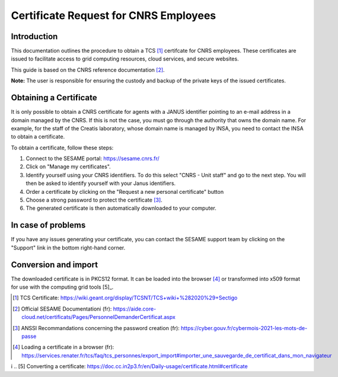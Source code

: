 Certificate Request for CNRS Employees
======================================

Introduction
------------

This documentation outlines the procedure to obtain a TCS [1]_
certifcate for CNRS employees. These certificates are issued to
facilitate access to grid computing resources, cloud services, and
secure websites.

This guide is based on the CNRS reference documentation [2]_.

**Note:** The user is responsible for ensuring the custody and
backup of the private keys of the issued certificates.


Obtaining a Certificate
-----------------------

It is only possible to obtain a CNRS certificate for agents with
a JANUS identifier pointing to an e-mail address in a domain
managed by the CNRS. If this is not the case, you must go
through the authority that owns the domain name. For example, for
the staff of the Creatis laboratory, whose domain name is managed by
INSA, you need to contact the INSA to obtain a certificate.

To obtain a certificate, follow these steps:

1. Connect to the SESAME portal: https://sesame.cnrs.fr/

2. Click on "Manage my certificates".

3. Identify yourself using your CNRS identifiers. To do this
   select "CNRS - Unit staff" and go to the next step.
   You will then be asked to identify yourself with your
   Janus identifiers.

4. Order a certificate by clicking on the "Request a new personal
   certificate" button

5. Choose a strong password to protect the certificate [3]_.

6. The generated certificate is then automatically downloaded to
   your computer.


In case of problems
-------------------

If you have any issues generating your certificate, you can contact
the SESAME support team by clicking on the "Support" link in the
bottom right-hand corner.

Conversion and import
--------------------

The downloaded certificate is in PKCS12 format. It can be loaded into
the browser [4]_ or transformed into x509 format for use with the
computing grid tools [5]_.


.. [1] TCS Certificate: https://wiki.geant.org/display/TCSNT/TCS+wiki+%282020%29+Sectigo

.. [2] Official SESAME Documentationi (fr): https://aide.core-cloud.net/certificats/Pages/PersonnelDemanderCertificat.aspx

.. [3] ANSSI Recommandations concerning the password creation (fr): https://cyber.gouv.fr/cybermois-2021-les-mots-de-passe

.. [4] Loading a certificate in a browser (fr): https://services.renater.fr/tcs/faq/tcs_personnes/export_import#importer_une_sauvegarde_de_certificat_dans_mon_navigateur 
i
.. [5] Converting a certificate: https://doc.cc.in2p3.fr/en/Daily-usage/certificate.html#certificate
